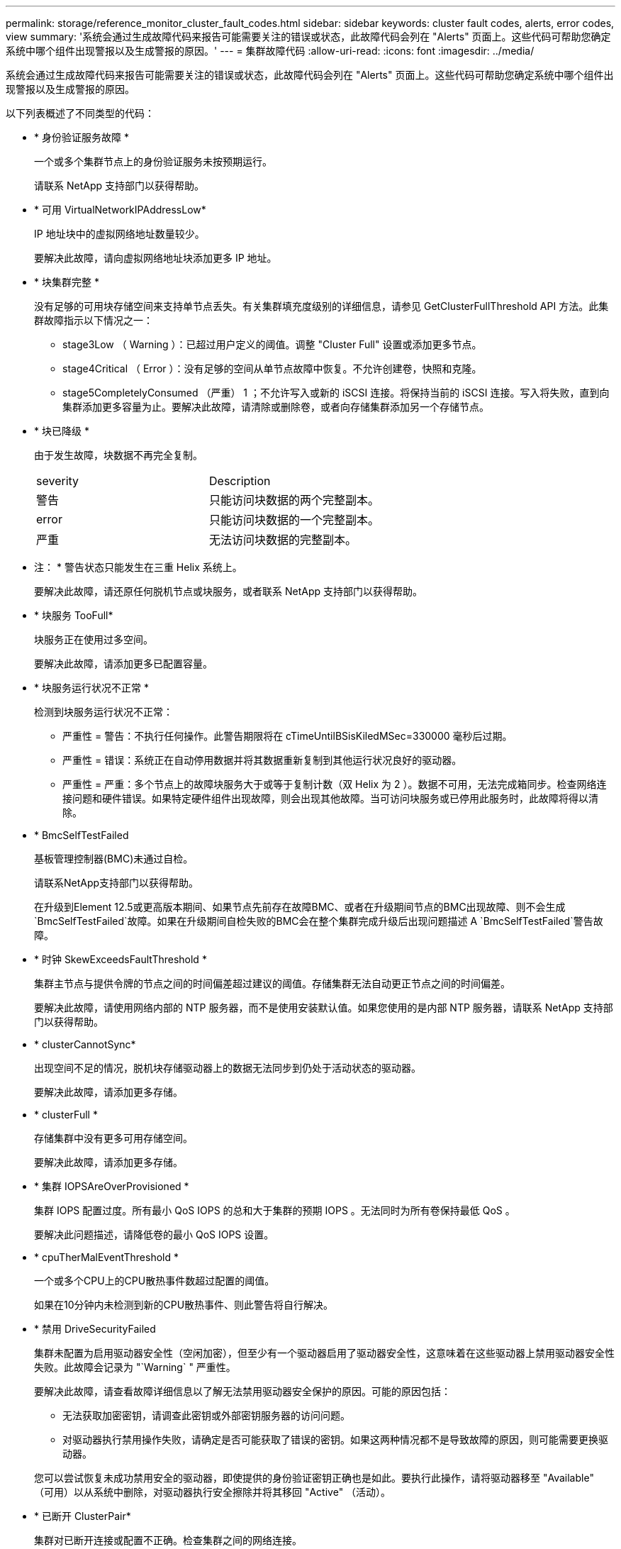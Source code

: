 ---
permalink: storage/reference_monitor_cluster_fault_codes.html 
sidebar: sidebar 
keywords: cluster fault codes, alerts, error codes, view 
summary: '系统会通过生成故障代码来报告可能需要关注的错误或状态，此故障代码会列在 "Alerts" 页面上。这些代码可帮助您确定系统中哪个组件出现警报以及生成警报的原因。' 
---
= 集群故障代码
:allow-uri-read: 
:icons: font
:imagesdir: ../media/


[role="lead"]
系统会通过生成故障代码来报告可能需要关注的错误或状态，此故障代码会列在 "Alerts" 页面上。这些代码可帮助您确定系统中哪个组件出现警报以及生成警报的原因。

以下列表概述了不同类型的代码：

* * 身份验证服务故障 *
+
一个或多个集群节点上的身份验证服务未按预期运行。

+
请联系 NetApp 支持部门以获得帮助。

* * 可用 VirtualNetworkIPAddressLow*
+
IP 地址块中的虚拟网络地址数量较少。

+
要解决此故障，请向虚拟网络地址块添加更多 IP 地址。

* * 块集群完整 *
+
没有足够的可用块存储空间来支持单节点丢失。有关集群填充度级别的详细信息，请参见 GetClusterFullThreshold API 方法。此集群故障指示以下情况之一：

+
** stage3Low （ Warning ）：已超过用户定义的阈值。调整 "Cluster Full" 设置或添加更多节点。
** stage4Critical （ Error ）：没有足够的空间从单节点故障中恢复。不允许创建卷，快照和克隆。
** stage5CompletelyConsumed （严重） 1 ；不允许写入或新的 iSCSI 连接。将保持当前的 iSCSI 连接。写入将失败，直到向集群添加更多容量为止。要解决此故障，请清除或删除卷，或者向存储集群添加另一个存储节点。


* * 块已降级 *
+
由于发生故障，块数据不再完全复制。

+
|===


| severity | Description 


 a| 
警告
 a| 
只能访问块数据的两个完整副本。



 a| 
error
 a| 
只能访问块数据的一个完整副本。



 a| 
严重
 a| 
无法访问块数据的完整副本。

|===
+
* 注： * 警告状态只能发生在三重 Helix 系统上。

+
要解决此故障，请还原任何脱机节点或块服务，或者联系 NetApp 支持部门以获得帮助。

* * 块服务 TooFull*
+
块服务正在使用过多空间。

+
要解决此故障，请添加更多已配置容量。

* * 块服务运行状况不正常 *
+
检测到块服务运行状况不正常：

+
** 严重性 = 警告：不执行任何操作。此警告期限将在 cTimeUntilBSisKiledMSec=330000 毫秒后过期。
** 严重性 = 错误：系统正在自动停用数据并将其数据重新复制到其他运行状况良好的驱动器。
** 严重性 = 严重：多个节点上的故障块服务大于或等于复制计数（双 Helix 为 2 ）。数据不可用，无法完成箱同步。检查网络连接问题和硬件错误。如果特定硬件组件出现故障，则会出现其他故障。当可访问块服务或已停用此服务时，此故障将得以清除。


* * BmcSelfTestFailed
+
基板管理控制器(BMC)未通过自检。

+
请联系NetApp支持部门以获得帮助。

+
在升级到Element 12.5或更高版本期间、如果节点先前存在故障BMC、或者在升级期间节点的BMC出现故障、则不会生成`BmcSelfTestFailed`故障。如果在升级期间自检失败的BMC会在整个集群完成升级后出现问题描述 A `BmcSelfTestFailed`警告故障。

* * 时钟 SkewExceedsFaultThreshold *
+
集群主节点与提供令牌的节点之间的时间偏差超过建议的阈值。存储集群无法自动更正节点之间的时间偏差。

+
要解决此故障，请使用网络内部的 NTP 服务器，而不是使用安装默认值。如果您使用的是内部 NTP 服务器，请联系 NetApp 支持部门以获得帮助。

* * clusterCannotSync*
+
出现空间不足的情况，脱机块存储驱动器上的数据无法同步到仍处于活动状态的驱动器。

+
要解决此故障，请添加更多存储。

* * clusterFull *
+
存储集群中没有更多可用存储空间。

+
要解决此故障，请添加更多存储。

* * 集群 IOPSAreOverProvisioned *
+
集群 IOPS 配置过度。所有最小 QoS IOPS 的总和大于集群的预期 IOPS 。无法同时为所有卷保持最低 QoS 。

+
要解决此问题描述，请降低卷的最小 QoS IOPS 设置。

* * cpuTherMalEventThreshold *
+
一个或多个CPU上的CPU散热事件数超过配置的阈值。

+
如果在10分钟内未检测到新的CPU散热事件、则此警告将自行解决。

* * 禁用 DriveSecurityFailed
+
集群未配置为启用驱动器安全性（空闲加密），但至少有一个驱动器启用了驱动器安全性，这意味着在这些驱动器上禁用驱动器安全性失败。此故障会记录为 "`Warning` " 严重性。

+
要解决此故障，请查看故障详细信息以了解无法禁用驱动器安全保护的原因。可能的原因包括：

+
** 无法获取加密密钥，请调查此密钥或外部密钥服务器的访问问题。
** 对驱动器执行禁用操作失败，请确定是否可能获取了错误的密钥。如果这两种情况都不是导致故障的原因，则可能需要更换驱动器。


+
您可以尝试恢复未成功禁用安全的驱动器，即使提供的身份验证密钥正确也是如此。要执行此操作，请将驱动器移至 "Available" （可用）以从系统中删除，对驱动器执行安全擦除并将其移回 "Active" （活动）。

* * 已断开 ClusterPair*
+
集群对已断开连接或配置不正确。检查集群之间的网络连接。

* * 断开 RemoteNode*
+
远程节点已断开连接或配置不正确。检查节点之间的网络连接。

* * 断开 SnapMirrorEndpoint*
+
远程 SnapMirror 端点已断开连接或配置不正确。检查集群与远程 SnapMirrorEndpoint 之间的网络连接。

* * 可用驱动器 *
+
集群中有一个或多个驱动器可用。通常，所有集群都应添加所有驱动器，而不应使任何驱动器处于可用状态。如果意外出现此故障，请联系 NetApp 支持部门。

+
要解决此故障，请向存储集群添加任何可用驱动器。

* * 驱动器已启用 *
+
当一个或多个驱动器发生故障时，集群将返回此故障，表示以下情况之一：

+
** 驱动器管理器无法访问此驱动器。
** 分区或块服务失败次数过多，可能是由于驱动器读取或写入失败，无法重新启动。
** 驱动器缺失。
** 无法访问节点的主服务（此节点中的所有驱动器均视为缺失 / 故障）。
** 驱动器已锁定，无法获取驱动器的身份验证密钥。
** 驱动器已锁定，解锁操作失败。要解决此问题描述，请执行以下操作：
** 检查节点的网络连接。
** 更换驱动器。
** 确保身份验证密钥可用。


* * 驱动器运行状况故障 *
+
驱动器未通过智能运行状况检查，因此驱动器的功能会降低。此故障具有严重严重性级别：

+
** 插槽中序列号为 < 序列号 > 的驱动器： < 节点插槽 >< 驱动器插槽 > 未通过 SMART 整体运行状况检查。要解决此故障，请更换驱动器。


* * 驱动器 WearFault *
+
驱动器的剩余寿命已降至阈值以下，但它仍在运行。此故障可能存在两个严重性级别：严重和警告：

+
** 序列号为 < 序列号 > 的驱动器插槽： < 节点插槽 >< 驱动器插槽 > 具有严重的损耗级别。
** 驱动器的插槽： <node slot><drive slot> 中的序列号为 <serial number> ，因此预留的损耗较低。要解决此故障，请尽快更换驱动器。


* * 双工 ClusterMasterCandidate*
+
检测到多个存储集群候选主存储。请联系 NetApp 支持部门以获得帮助。

* * 启用 DriveSecurityFailed
+
集群已配置为需要驱动器安全性（空闲加密），但至少一个驱动器无法启用驱动器安全性。此故障会记录为 "`Warning` " 严重性。

+
要解决此故障，请查看故障详细信息以了解无法启用驱动器安全保护的原因。可能的原因包括：

+
** 无法获取加密密钥，请调查此密钥或外部密钥服务器的访问问题。
** 驱动器上的启用操作失败，请确定是否可能获取了错误的密钥。如果这两种情况都不是导致故障的原因，则可能需要更换驱动器。


+
您可以尝试恢复未成功启用安全保护的驱动器，即使提供的身份验证密钥正确也是如此。要执行此操作，请将驱动器移至 "Available" （可用）以从系统中删除，对驱动器执行安全擦除并将其移回 "Active" （活动）。

* * 信号群已降级 *
+
一个或多个集合节点已断开网络连接或电源。

+
要解决此故障，请还原网络连接或电源。

* * 异常 *
+
报告的故障不是例行故障。这些故障不会自动从故障队列中清除。请联系 NetApp 支持部门以获得帮助。

* * 故障空间 TooFull*
+
块服务未响应数据写入请求。这会导致分区服务用尽存储失败写入的空间。

+
要解决此故障，请还原块服务功能，以允许继续正常写入并从分区服务刷新故障空间。

* * 风扇传感器 *
+
风扇传感器出现故障或缺失。

+
要解决此故障，请更换任何出现故障的硬件。

* * 光纤通道访问已降级 *
+
光纤通道节点在一段时间内未通过其存储 IP 对存储集群中的其他节点做出响应。在此状态下，节点将被视为无响应并生成集群故障。检查网络连接。

* * 光纤通道访问不可用 *
+
所有光纤通道节点均无响应。此时将显示节点 ID 。检查网络连接。

* * fibreChannelActiveIxL*
+
IXL Nexus 计数即将达到支持的限制，即每个光纤通道节点具有 8000 个活动会话。

+
** 最佳实践限制为 5500 。
** 警告限制为 7500 。
** 最大限制（未强制实施）为 8192 。要解决此故障，请将 IXL Nexus 计数降至最佳实践限制 5500 以下。


* * fibreChannelConfig*
+
此集群故障指示以下情况之一：

+
** PCI 插槽上存在意外的光纤通道端口。
** 存在意外的光纤通道 HBA 型号。
** 光纤通道 HBA 的固件存在问题。
** 光纤通道端口未联机。
** 有一个永久性问题描述正在配置光纤通道直通。请联系 NetApp 支持部门以获得帮助。


* * 光纤通道 IOPS*
+
集群中光纤通道节点的总 IOPS 计数即将达到 IOPS 限制。限制包括：

+
** FC0025 ：每个光纤通道节点 4 k 块大小时的 IOPS 限制为 450 k 。
** FCN001 ：每个光纤通道节点 4 K 块大小时的 625K 操作数限制。要解决此故障，请在所有可用光纤通道节点之间平衡负载。


* * fibreChannelStaticIxL*
+
IXL Nexus 计数即将达到支持的限制，即每个光纤通道节点有 16000 个静态会话。

+
** 最佳实践限制为 11000 。
** 警告限制为 15000 。
** 最大限制（强制实施）为 16384 。要解决此故障，请将 IXL Nexus 计数降至最佳实践限制 11000 以下。


* * 文件系统容量低 *
+
其中一个文件系统空间不足。

+
要解决此故障，请向文件系统添加更多容量。

* *文件系统IsReadOnly *
+
文件系统已移至只读模式。

+
请联系 NetApp 支持部门以获得帮助。

* * fipsDrivesMismatch*
+
已将非 FIPS 驱动器物理插入支持 FIPS 的存储节点，或者已将 FIPS 驱动器物理插入非 FIPS 存储节点。每个节点会生成一个故障，并列出所有受影响的驱动器。

+
要解决此故障，请卸下或更换不匹配的相关驱动器。

* * fipsDrivesOutOfCompliance"
+
在启用 FIPS 驱动器功能后，系统检测到已禁用空闲加密。如果启用了 FIPS 驱动器功能且存储集群中存在非 FIPS 驱动器或节点，则也会生成此故障。

+
要解决此故障，请启用空闲加密或从存储集群中删除非 FIPS 硬件。

* * fipsSelfTestFailure*
+
FIPS 子系统在自检期间检测到故障。

+
请联系 NetApp 支持部门以获得帮助。

* * 硬件配置不匹配 *
+
此集群故障指示以下情况之一：

+
** 此配置与节点定义不匹配。
** 此类节点的驱动器大小不正确。
** 检测到不受支持的驱动器。可能的原因是，安装的 Element 版本无法识别此驱动器。建议更新此节点上的 Element 软件。
** 驱动器固件不匹配。
** 驱动器加密功能状态与节点不匹配。请联系 NetApp 支持部门以获得帮助。


* * idPCertificateExpiration*
+
用于第三方身份提供程序（ IdP ）的集群服务提供商 SSL 证书即将到期或已过期。此故障会根据紧急程度使用以下严重性：

+
|===


| severity | Description 


 a| 
警告
 a| 
证书将在 30 天内过期。



 a| 
error
 a| 
证书将在 7 天内过期。



 a| 
严重
 a| 
证书将在 3 天内过期或已过期。

|===
+
要解决此故障，请在 SSL 证书过期之前对其进行更新。将 UpdateIdpConfiguration API 方法与 `refreshCertificate呼 出时间 =true` 结合使用，以提供更新后的 SSL 证书。

* * 不一致的绑定模式 *
+
VLAN 设备上缺少绑定模式。此故障将显示预期的绑定模式和当前正在使用的绑定模式。



* * 不一致的 Mtus*
+
此集群故障指示以下情况之一：

+
** Bond1G mismatch ：在绑定 1G 接口上检测到 MTU 不一致。
** Bond10G mismatch ：在绑定 10G 接口上检测到 MTU 不一致。此故障将显示相关节点以及关联的 MTU 值。


* * 不一致的路由规则 *
+
此接口的路由规则不一致。

* * 不一致的子网询问 *
+
VLAN 设备上的网络掩码与内部记录的 VLAN 网络掩码不匹配。此故障将显示预期的网络掩码和当前正在使用的网络掩码。

* * 绑定端口数不正确 *
+
绑定端口数不正确。

* * invuidConfiguredFibreChannelNodeCount*
+
两个预期光纤通道节点连接中的一个已降级。如果仅连接了一个光纤通道节点，则会出现此故障。

+
要解决此故障，请检查集群网络连接和网络布线，并检查服务是否出现故障。如果没有网络或服务问题，请联系 NetApp 支持部门更换光纤通道节点。

* * irqBalanceFailed
+
尝试平衡中断时出现异常。

+
请联系 NetApp 支持部门以获得帮助。

* * kmipCertificateFault ：
+
** 根证书颁发机构（ CA ）证书即将到期。
+
要解决此故障，请从根 CA 获取一个新证书，此证书的到期日期至少为 30 天后，并使用 ModifyKeyServerKmip 提供更新后的根 CA 证书。

** 客户端证书即将到期。
+
要解决此故障，请使用 GetClientCertificateSigningRequest 创建一个新的 CSR ，并对其进行签名以确保新的到期日期至少在 30 天后，然后使用 ModifyKeyServerKmip 将即将到期的 KMIP 客户端证书替换为新证书。

** 根证书颁发机构（ CA ）证书已过期。
+
要解决此故障，请从根 CA 获取一个新证书，此证书的到期日期至少为 30 天后，并使用 ModifyKeyServerKmip 提供更新后的根 CA 证书。

** 客户端证书已过期。
+
要解决此故障，请使用 GetClientCertificateSigningRequest 创建一个新的 CSR ，并对其进行签名以确保新的到期日期至少在 30 天后，然后使用 ModifyKeyServerKmip 将已过期的 KMIP 客户端证书替换为新证书。

** 根证书颁发机构（ CA ）证书错误。
+
要解决此故障，请检查提供的证书是否正确，如果需要，请从根 CA 重新获取此证书。使用 ModifyKeyServerKmip 安装正确的 KMIP 客户端证书。

** 客户端证书错误。
+
要解决此故障，请检查是否安装了正确的 KMIP 客户端证书。客户端证书的根 CA 应安装在 EKS 上。使用 ModifyKeyServerKmip 安装正确的 KMIP 客户端证书。



* * kmipServerFault * ：
+
** 连接失败
+
要解决此故障，请检查外部密钥服务器是否处于活动状态并可通过网络访问。使用 TestKeyServerKimp 和 TestKeyProviderKmip 测试连接。

** 身份验证失败
+
要解决此故障，请检查使用的根 CA 和 KMIP 客户端证书是否正确，以及私钥和 KMIP 客户端证书是否匹配。

** 服务器错误
+
要解决此故障，请查看此错误的详细信息。根据返回的错误，可能需要在外部密钥服务器上进行故障排除。



* * 内存 EccThreshold *
+
检测到大量可更正或不可更正的 ECC 错误。此故障会根据紧急程度使用以下严重性：

+
|===


| 事件 | severity | Description 


 a| 
一个 DIMM cErrorCount 达到 cDImmCorrectableErrWarnThreshold 。
 a| 
警告
 a| 
DIMM 上的可更正 ECC 内存错误超过阈值： <Processor> <DIMM Slot>



 a| 
在 DIMM 的 cErrorFault计时 器过期之前，一个 DIMM cErrorCount 将保持在 cDIMMCorrectableErrWarnThreshold 以上。
 a| 
error
 a| 
DIMM <Processor> <DIMM> 上的可更正 ECC 内存错误超过阈值



 a| 
内存控制器报告 cErrorCount 高于 cMemCtrl+Alt+CorrectErrWarnThreshold ，并指定 cMemcerrCorrectableErrWarnDuration 。
 a| 
警告
 a| 
内存控制器 <Processor> <Memory Controller> 上的可更正 ECC 内存错误超过阈值



 a| 
在内存控制器的 cErrorFault计时 器过期之前，内存控制器会报告 cErrorCount 高于 cMemCtrl+Alt+CorrectErrWarnThreshold 。
 a| 
error
 a| 
DIMM <Processor> <DIMM> 上的可更正 ECC 内存错误超过阈值



 a| 
单个 DIMM 报告的 uErrorCount 超过零，但小于 cdimmUncorrecteErrFaultThreshold 。
 a| 
警告
 a| 
在 DIMM ： <Processor> <DIMM Slot> 上检测到不可更正的 ECC 内存错误



 a| 
单个 DIMM 报告的 uErrorCount 至少为 cDIMMUncorrectErrFaultThreshold 。
 a| 
error
 a| 
在 DIMM ： <Processor> <DIMM Slot> 上检测到不可更正的 ECC 内存错误



 a| 
内存控制器报告 uErrorCount 超过零，但小于 cMemcerrUncorrectErrFaultThreshold 。
 a| 
警告
 a| 
在内存控制器 < 处理器 > < 内存控制器 > 上检测到不可更正的 ECC 内存错误



 a| 
内存控制器报告的 uErrorCount 至少为 cMemcerrcerr无法 更正 ErrFaultThreshold 。
 a| 
error
 a| 
在内存控制器 < 处理器 > < 内存控制器 > 上检测到不可更正的 ECC 内存错误

|===
+
要解决此故障，请联系 NetApp 支持部门以获得帮助。

* * 内存使用阈值 *
+
内存使用量超过正常值。此故障会根据紧急程度使用以下严重性：

+

NOTE: 有关故障类型的更多详细信息，请参见错误故障中的 * 详细信息 * 标题。

+
|===


| severity | Description 


 a| 
警告
 a| 
系统内存不足。



 a| 
error
 a| 
系统内存非常低。



 a| 
严重
 a| 
系统内存已完全耗尽。

|===
+
要解决此故障，请联系 NetApp 支持部门以获得帮助。

* * 元数据 ClusterFull*
+
没有足够的可用元数据存储空间来支持单节点丢失。有关集群填充度级别的详细信息，请参见 GetClusterFullThreshold API 方法。此集群故障指示以下情况之一：

+
** stage3Low （ Warning ）：已超过用户定义的阈值。调整 "Cluster Full" 设置或添加更多节点。
** stage4Critical （ Error ）：没有足够的空间从单节点故障中恢复。不允许创建卷，快照和克隆。
** stage5CompletelyConsumed （严重） 1 ；不允许写入或新的 iSCSI 连接。将保持当前的 iSCSI 连接。写入将失败，直到向集群添加更多容量为止。清除或删除数据或添加更多节点。要解决此故障，请清除或删除卷，或者向存储集群添加另一个存储节点。


* * mtuCheckFailure *
+
未为网络设备配置正确的 MTU 大小。

+
要解决此故障，请确保为所有网络接口和交换机端口配置巨型帧（ MTU 大小高达 9000 字节）。

* * 网络配置 *
+
此集群故障指示以下情况之一：

+
** 预期接口不存在。
** 存在重复接口。
** 已配置的接口已关闭。
** 需要重新启动网络。请联系 NetApp 支持部门以获得帮助。


* * 节点可用虚拟网络 IP 插件 *
+
IP 地址块中没有可用的虚拟网络地址。

+
** virtualNetworkID # 标记（ ### ）没有可用的存储 IP 地址。无法向集群添加其他节点。要解决此故障，请向虚拟网络地址块添加更多 IP 地址。


* *nodeHardwareFault （网络接口 <name> 已关闭或缆线已拔出） *
+
网络接口已关闭或已拔下缆线。

+
要解决此故障，请检查一个或多个节点的网络连接。

* *nodeHardwareFault （驱动器加密功能状态与插槽 <node slot><drive slot> 中驱动器的节点加密功能状态不匹配） *
+
驱动器的加密功能与安装该驱动器的存储节点不匹配。

* * 节点 HardwareFault （此节点类型的插槽 < 驱动器插槽 >< 驱动器插槽 > 中驱动器的驱动器 < 驱动器类型 > 驱动器大小 < 实际大小 > 不正确 - 应为 < 预期大小 > ） *
+
存储节点中的驱动器大小不正确。

* * 节点硬件故障（在插槽 < 节点插槽 >< 驱动器插槽 > 中检测到不支持的驱动器；驱动器统计信息和运行状况信息将不可用） *
+
存储节点包含其不支持的驱动器。

* * 节点硬件故障（插槽 < 节点插槽 >< 驱动器插槽 > 中的驱动器应使用固件版本 < 预期版本 > ，但使用的版本 < 实际版本 > 不受支持） *
+
存储节点包含运行不受支持的固件版本的驱动器。

* * 节点维护模式 *
+
节点已置于维护模式。此故障会根据紧急程度使用以下严重性：

+
|===


| severity | Description 


 a| 
警告
 a| 
指示节点仍处于维护模式。



 a| 
error
 a| 
表示维护模式无法禁用，最可能的原因是备用磁盘出现故障或处于活动状态。

|===
+
要解决此故障，请在维护完成后禁用维护模式。如果错误级别故障仍然存在，请联系 NetApp 支持部门以获得帮助。

* * 节点脱机 *
+
Element 软件无法与指定节点进行通信。检查网络连接。

* * 不使用 LACPBondMode*
+
未配置 LACP 绑定模式。

+
要解决此故障，请在部署存储节点时使用 LACP 绑定；如果未启用并正确配置 LACP ，客户端可能会遇到性能问题。

* * 无法访问 ntpServer*
+
存储集群无法与指定的一个或多个 NTP 服务器进行通信。

+
要解决此故障，请检查 NTP 服务器，网络和防火墙的配置。

* * ntpTimeNotInSync*
+
存储集群时间与指定 NTP 服务器时间之间的差异过大。存储集群无法自动更正此差异。

+
要解决此故障，请使用网络内部的 NTP 服务器，而不是使用安装默认值。如果您使用的是内部 NTP 服务器，并且问题描述仍然存在，请联系 NetApp 支持部门以获得帮助。

* * nvramDeviceStatus*
+
NVRAM 设备出现错误，正在发生故障或已发生故障。此故障具有以下严重性：

+
|===


| severity | Description 


 a| 
警告
 a| 
硬件检测到警告。这种情况可能是暂时的，例如温度警告。

** nvmLifetimeError
** nvmLifetimeStatus
** 生成源 LifetimeStatus
** energySourceTemperatureStatus
** warningThresholdExceeded




 a| 
error
 a| 
硬件检测到错误或严重状态。集群主节点尝试从操作中删除分区驱动器（此操作会生成驱动器删除事件）。如果二级分区服务不可用，则不会删除驱动器。除了警告级别错误之外，还返回错误：

** NVRAM 设备挂载点不存在。
** NVRAM 设备分区不存在。
** NVRAM 设备分区已存在，但未挂载。




 a| 
严重
 a| 
硬件检测到错误或严重状态。集群主节点尝试从操作中删除分区驱动器（此操作会生成驱动器删除事件）。如果二级分区服务不可用，则不会删除驱动器。

** 持久性 Lost
** armStatusSaveNarm
** csaveStatusError


|===
+
更换节点中的所有故障硬件。如果无法解决问题描述问题，请联系 NetApp 支持部门以获得帮助。

* * 电源供应错误 *
+
此集群故障指示以下情况之一：

+
** 电源不存在。
** 电源出现故障。
** 电源输入缺失或超出范围。要解决此故障，请验证是否已为所有节点提供冗余电源。请联系 NetApp 支持部门以获得帮助。


* * 配置空间 TooFull*
+
集群的整体已配置容量过满。

+
要解决此故障，请添加更多已配置空间，或者删除并清除卷。

* * remoteRePAsyncDelayExceedd*
+
已超过为复制配置的异步延迟。检查集群之间的网络连接。

* * 远程 remoteClusterFull*
+
卷已暂停远程复制，因为目标存储集群太满。

+
要解决此故障，请释放目标存储集群上的一些空间。

* * remoteSnapshotClusterFull*
+
由于目标存储集群太满，卷已暂停快照远程复制。

+
要解决此故障，请释放目标存储集群上的一些空间。

* * remoteSnapshotsExceededLimit*
+
由于目标存储集群卷已超过其快照限制，卷已暂停快照远程复制。

+
要解决此故障，请增加目标存储集群上的快照限制。

* * 计划操作错误 *
+
已运行一个或多个计划活动，但失败。

+
如果计划活动再次运行并成功，计划活动已删除或活动已暂停并恢复，则此故障将清除。

* * 传感器读取已成功 *
+
传感器无法与基板管理控制器(BMC)通信。

+
请联系 NetApp 支持部门以获得帮助。

* * 服务未运行 *
+
所需服务未运行。

+
请联系 NetApp 支持部门以获得帮助。

* * sliceServiceTooFull*
+
为分区服务分配的已配置容量太少。

+
要解决此故障，请添加更多已配置容量。

* * sliceServiceUnhealth*
+
系统已检测到分区服务运行状况不正常，并且正在自动停用该服务。

+
** 严重性 = 警告：不执行任何操作。此警告期限将在 6 分钟后过期。
** 严重性 = 错误：系统正在自动停用数据并将其数据重新复制到其他运行状况良好的驱动器。检查网络连接问题和硬件错误。如果特定硬件组件出现故障，则会出现其他故障。当分区服务可访问或服务已停用时，此故障将得以清除。


* * 已启用 ssh*
+
已在存储集群中的一个或多个节点上启用 SSH 服务。

+
要解决此故障，请在相应节点上禁用 SSH 服务，或者联系 NetApp 支持部门以获得帮助。

* * sslCertificateExpiration*
+
与此节点关联的 SSL 证书即将到期或已过期。此故障会根据紧急程度使用以下严重性：

+
|===


| severity | Description 


 a| 
警告
 a| 
证书将在 30 天内过期。



 a| 
error
 a| 
证书将在 7 天内过期。



 a| 
严重
 a| 
证书将在 3 天内过期或已过期。

|===
+
要解决此故障，请续订 SSL 证书。如果需要，请联系 NetApp 支持部门以获得帮助。

* * strandedCapacity"
+
单个节点占用的存储集群容量超过一半。

+
为了保持数据冗余，系统会减少最大节点的容量，以使其部分块容量处于孤立状态（未使用）。

+
要解决此故障，请向现有存储节点添加更多驱动器或向集群添加存储节点。

* * TempSensor *
+
温度传感器报告的温度高于正常温度。此故障可能会与 powerSupplyError 或 FanSensor 故障一起触发。

+
要解决此故障，请检查存储集群附近是否存在气流障碍。如果需要，请联系 NetApp 支持部门以获得帮助。

* * 升级 *
+
升级已进行 24 小时以上。

+
要解决此故障，请恢复升级或联系 NetApp 支持部门以获得帮助。

* * 无响应服务 *
+
服务已变得无响应。

+
请联系 NetApp 支持部门以获得帮助。

* * 虚拟网络配置 *
+
此集群故障指示以下情况之一：

+
** 接口不存在。
** 接口上的命名空间不正确。
** 网络掩码不正确。
** IP 地址不正确。
** 某个接口未启动且未运行。
** 节点上存在多余的接口。请联系 NetApp 支持部门以获得帮助。


* * 卷已降级 *
+
二级卷尚未完成复制和同步。同步完成后，此消息将被清除。

* * 卷脱机 *
+
存储集群中的一个或多个卷已脱机。此外，还将出现 * 卷已降级 * 故障。

+
请联系 NetApp 支持部门以获得帮助。


